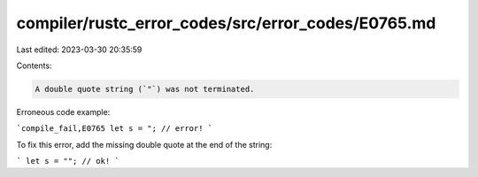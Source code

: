 compiler/rustc_error_codes/src/error_codes/E0765.md
===================================================

Last edited: 2023-03-30 20:35:59

Contents:

.. code-block:: md

    A double quote string (`"`) was not terminated.

Erroneous code example:

```compile_fail,E0765
let s = "; // error!
```

To fix this error, add the missing double quote at the end of the string:

```
let s = ""; // ok!
```


